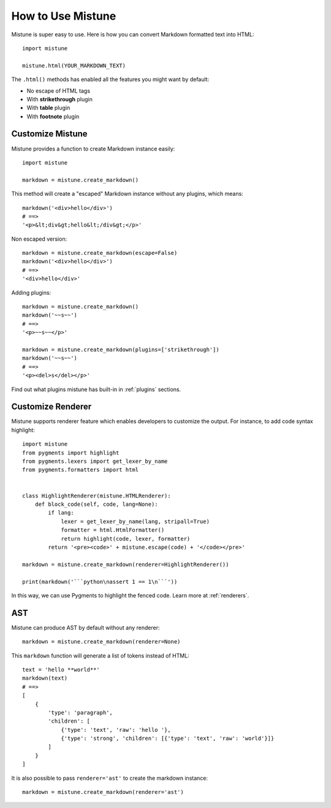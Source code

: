 How to Use Mistune
==================

Mistune is super easy to use. Here is how you can convert Markdown formatted
text into HTML::

    import mistune

    mistune.html(YOUR_MARKDOWN_TEXT)

The ``.html()`` methods has enabled all the features you might want
by default:

* No escape of HTML tags
* With **strikethrough** plugin
* With **table** plugin
* With **footnote** plugin


Customize Mistune
-----------------

Mistune provides a function to create Markdown instance easily::

    import mistune

    markdown = mistune.create_markdown()

This method will create a "escaped" Markdown instance without any plugins,
which means::

    markdown('<div>hello</div>')
    # ==>
    '<p>&lt;div&gt;hello&lt;/div&gt;</p>'

Non escaped version::

    markdown = mistune.create_markdown(escape=False)
    markdown('<div>hello</div>')
    # ==>
    '<div>hello</div>'

Adding plugins::

    markdown = mistune.create_markdown()
    markdown('~~s~~')
    # ==>
    '<p>~~s~~</p>'

    markdown = mistune.create_markdown(plugins=['strikethrough'])
    markdown('~~s~~')
    # ==>
    '<p><del>s</del></p>'

Find out what plugins mistune has built-in in :ref:`plugins` sections.


Customize Renderer
------------------

Mistune supports renderer feature which enables developers to customize
the output. For instance, to add code syntax highlight::

    import mistune
    from pygments import highlight
    from pygments.lexers import get_lexer_by_name
    from pygments.formatters import html


    class HighlightRenderer(mistune.HTMLRenderer):
        def block_code(self, code, lang=None):
            if lang:
                lexer = get_lexer_by_name(lang, stripall=True)
                formatter = html.HtmlFormatter()
                return highlight(code, lexer, formatter)
            return '<pre><code>' + mistune.escape(code) + '</code></pre>'

    markdown = mistune.create_markdown(renderer=HighlightRenderer())

    print(markdown('```python\nassert 1 == 1\n```'))

In this way, we can use Pygments to highlight the fenced code. Learn more
at :ref:`renderers`.


AST
---

Mistune can produce AST by default without any renderer::

    markdown = mistune.create_markdown(renderer=None)

This ``markdown`` function will generate a list of tokens instead of HTML::

    text = 'hello **world**'
    markdown(text)
    # ==>
    [
        {
            'type': 'paragraph',
            'children': [
                {'type': 'text', 'raw': 'hello '},
                {'type': 'strong', 'children': [{'type': 'text', 'raw': 'world'}]}
            ]
        }
    ]

It is also possible to pass ``renderer='ast'`` to create the markdown instance::

    markdown = mistune.create_markdown(renderer='ast')

